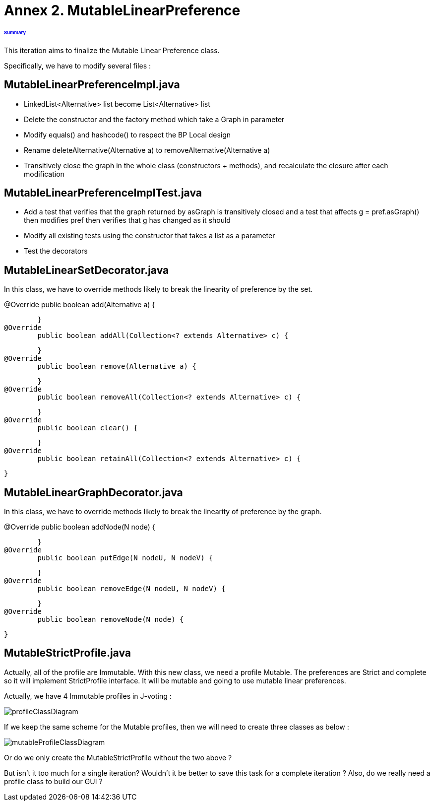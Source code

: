 = Annex 2. MutableLinearPreference

====== link:../README.adoc[Summary]

This iteration aims to finalize the Mutable Linear Preference class.

Specifically, we have to modify several files :

== MutableLinearPreferenceImpl.java

* LinkedList<Alternative> list become List<Alternative> list

* Delete the constructor and the factory method which take a Graph in parameter

* Modify equals() and hashcode() to respect the BP Local design

* Rename deleteAlternative(Alternative a) to removeAlternative(Alternative a)

* Transitively close the graph in the whole class (constructors + methods), and recalculate the closure after each modification

== MutableLinearPreferenceImplTest.java

* Add a test that verifies that the graph returned by asGraph is transitively closed and a test that affects g = pref.asGraph() then modifies pref then verifies that g has changed as it should

* Modify all existing tests using the constructor that takes a list as a parameter

* Test the decorators

== MutableLinearSetDecorator.java

In this class, we have to override methods likely to break the linearity of preference by the set.

@Override
	public boolean add(Alternative a) {
		
	}
@Override
	public boolean addAll(Collection<? extends Alternative> c) {
		
	}
@Override
	public boolean remove(Alternative a) {
		
	}
@Override
	public boolean removeAll(Collection<? extends Alternative> c) {
		
	}
@Override
	public boolean clear() {
		
	}
@Override
	public boolean retainAll(Collection<? extends Alternative> c) {
		
	}

== MutableLinearGraphDecorator.java

In this class, we have to override methods likely to break the linearity of preference by the graph.

@Override
	public boolean addNode(N node) {
		
	}
@Override
	public boolean putEdge(N nodeU, N nodeV) {
		
	}
@Override
	public boolean removeEdge(N nodeU, N nodeV) {
		
	}
@Override
	public boolean removeNode(N node) {
		
	}

== MutableStrictProfile.java

Actually, all of the profile are Immutable. With this new class, we need a profile Mutable. The preferences are Strict and complete so it will implement StrictProfile interface. It will be mutable and going to use mutable linear preferences.

Actually, we have 4 Immutable profiles in J-voting :

image:../assets/profileClassDiagram.png[profileClassDiagram]

If we keep the same scheme for the Mutable profiles, then we will need to create three classes as below :

image:../assets/mutableProfileClassDiagram.png[mutableProfileClassDiagram]

Or do we only create the MutableStrictProfile without the two above ?

But isn't it too much for a single iteration? Wouldn't it be better to save this task for a complete iteration ? Also, do we really need a profile class to build our GUI ?


 
